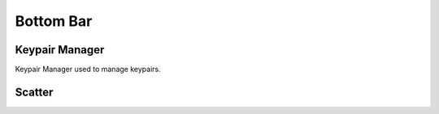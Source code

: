 ===========================================
Bottom Bar
===========================================

Keypair Manager
===========================================

Keypair Manager used to manage keypairs.


Scatter
===========================================
